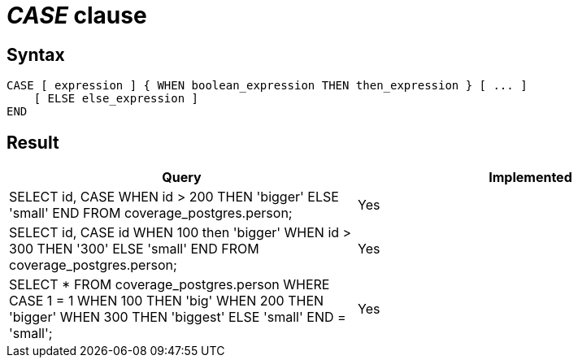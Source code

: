 = _CASE_ clause

== Syntax

[source,sql]
----
CASE [ expression ] { WHEN boolean_expression THEN then_expression } [ ... ]
    [ ELSE else_expression ]
END
----

== Result

[cols="1,1"]
|===
|Query |Implemented

| SELECT id, CASE WHEN id > 200 THEN 'bigger' ELSE 'small' END FROM coverage_postgres.person;
| Yes

| SELECT id, CASE id WHEN 100 then 'bigger' WHEN  id > 300 THEN '300' ELSE 'small' END FROM coverage_postgres.person;
| Yes

| SELECT * FROM coverage_postgres.person WHERE CASE 1 = 1 WHEN 100 THEN 'big' WHEN 200 THEN 'bigger' WHEN 300 THEN 'biggest' ELSE 'small' END = 'small';
| Yes

|===
